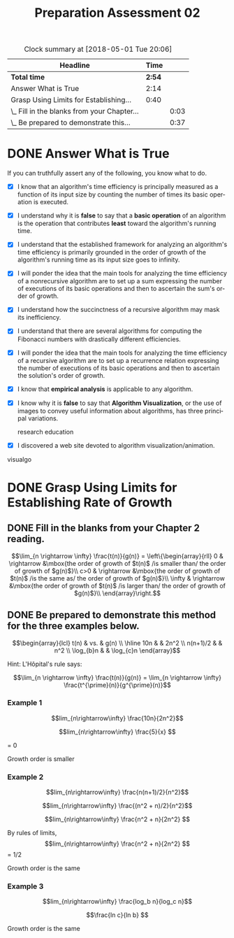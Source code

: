 #+TITLE: Preparation Assessment 02
#+LANGUAGE: en
#+OPTIONS: H:4 num:nil toc:nil \n:nil @:t ::t |:t ^:t *:t TeX:t LaTeX:t ':t
#+STARTUP: showeverything
#+BEGIN: clocktable :maxlevel 2 :scope file
#+CAPTION: Clock summary at [2018-05-01 Tue 20:06]
| Headline                                    |   Time |      |
|---------------------------------------------+--------+------|
| *Total time*                                | *2:54* |      |
|---------------------------------------------+--------+------|
| Answer What is True                         |   2:14 |      |
| Grasp Using Limits for Establishing...      |   0:40 |      |
| \_  Fill in the blanks from your Chapter... |        | 0:03 |
| \_  Be prepared to demonstrate this...      |        | 0:37 |
#+END:

* DONE Answer What is True
  CLOSED: [2018-04-30 Mon 21:58]
  :LOGBOOK:
  CLOCK: [2018-05-01 Tue 20:06]--[2018-05-01 Tue 20:06] =>  0:00
  CLOCK: [2018-04-30 Mon 20:59]--[2018-04-30 Mon 21:57] =>  0:58
  CLOCK: [2018-04-30 Mon 16:52]--[2018-04-30 Mon 17:32] =>  0:40
  CLOCK: [2018-04-30 Mon 08:12]--[2018-04-30 Mon 08:48] =>  0:36
  :END:

  If you can truthfully assert any of the following, you know what to do.

  - [X] I know that an algorithm's time efficiency is principally measured as a
    function of its input size by counting the number of times its basic
    operation is executed.
  - [X] I understand why it is *false* to say that a *basic operation* of an
    algorithm is the operation that contributes *least* toward the algorithm's
    running time.
  - [X] I understand that the established framework for analyzing an algorithm's
    time efficiency is primarily grounded in the order of growth of the
    algorithm's running time as its input size goes to infinity.
  - [X] I will ponder the idea that the main tools for analyzing the time
    efficiency of a nonrecursive algorithm are to set up a sum expressing the
    number of executions of its basic operations and then to ascertain the sum's
    order of growth.
  - [X] I understand how the succinctness of a recursive algorithm may mask its
    inefficiency.
  - [X] I understand that there are several algorithms for computing the
    Fibonacci numbers with drastically different efficiencies.
  - [X] I will ponder the idea that the main tools for analyzing the time
    efficiency of a recursive algorithm are to set up a recurrence relation
    expressing the number of executions of its basic operations and then to
    ascertain the solution's order of growth.
  - [X] I know that *empirical analysis* is applicable to any algorithm.
  - [X] I know why it is *false* to say that *Algorithm Visualization*, or the
    use of images to convey useful information about algorithms, has three
    principal variations.

    research education

  - [X] I discovered a web site devoted to algorithm visualization/animation.

  visualgo


* DONE Grasp Using Limits for Establishing Rate of Growth
  CLOSED: [2018-04-30 Mon 20:27]

** DONE Fill in the blanks from your Chapter 2 reading. 
   CLOSED: [2018-04-30 Mon 17:35]
   :LOGBOOK:
   CLOCK: [2018-04-30 Mon 17:32]--[2018-04-30 Mon 17:35] =>  0:03
   :END:

   \[\lim_{n \rightarrow \infty} \frac{t(n)}{g(n)} = \left\{\begin{array}{rll}
    0      & \rightarrow &\mbox{the order of growth of $t(n)$ /is smaller than/ the order of growth of $g(n)$}\\
    c>0    & \rightarrow &\mbox{the order of growth of $t(n)$ /is the same as/ the order of growth of $g(n)$}\\
    \infty & \rightarrow &\mbox{the order of growth of $t(n)$ /is larger than/ the order of growth of $g(n)$}\\
     \end{array}\right.\]

** DONE Be prepared to demonstrate this method for the three examples below.
   CLOSED: [2018-04-30 Mon 20:27]
   :LOGBOOK:
   CLOCK: [2018-04-30 Mon 20:06]--[2018-04-30 Mon 20:27] =>  0:21
   CLOCK: [2018-04-30 Mon 18:04]--[2018-04-30 Mon 18:20] =>  0:16
   :END:
   
   \[\begin{array}{lcl}
     t(n) & vs. & g(n) \\ \hline
     10n  & & 2n^2 \\
     n(n+1)/2 & & n^2 \\
     \log_{b}n & & \log_{c}n 
     \end{array}\]

   Hint: L'H\ocirc{}pital's rule says:

   \[\lim_{n \rightarrow \infty} \frac{t(n)}{g(n)} = \lim_{n \rightarrow \infty} \frac{t^{\prime}(n)}{g^{\prime}(n)}\]

*** Example 1
    \[lim_{n\rightarrow\infty}   \frac{10n}{2n^2}\]

    \[lim_{n\rightarrow\infty} \frac{5}{x} \]

    = 0

    Growth order is smaller
    
*** Example 2
    \[lim_{n\rightarrow\infty} \frac{n(n+1)/2}{n^2}\]

    \[lim_{n\rightarrow\infty} \frac{(n^2 + n)/2}{n^2}\]

    \[lim_{n\rightarrow\infty} \frac{n^2 + n}{2n^2} \]
    
    By rules of limits, \[lim_{n\rightarrow\infty} \frac{n^2 + n}{2n^2} \] = 1/2

    Growth order is the same 
    
*** Example 3
    \[lim_{n\rightarrow\infty} \frac{log_b n}{log_c n}\]

    \[\frac{ln c}{ln b} \]


    Growth order is the same
    
    
